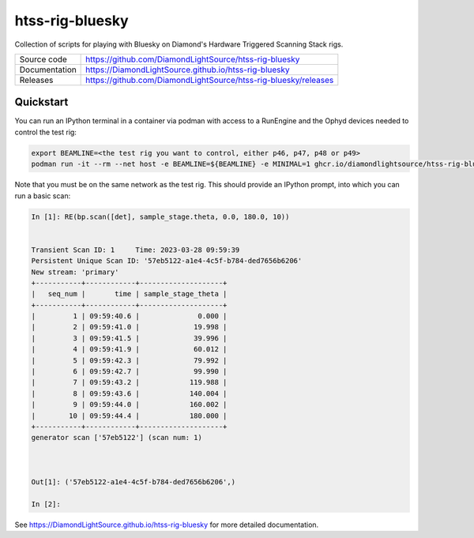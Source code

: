 htss-rig-bluesky
===========================

|code_ci| |docs_ci| |license|

Collection of scripts for playing with Bluesky on Diamond's Hardware Triggered Scanning Stack rigs.

============== ==============================================================
Source code    https://github.com/DiamondLightSource/htss-rig-bluesky
Documentation  https://DiamondLightSource.github.io/htss-rig-bluesky
Releases       https://github.com/DiamondLightSource/htss-rig-bluesky/releases
============== ==============================================================

Quickstart
----------

You can run an IPython terminal in a container via podman with access to a RunEngine 
and the Ophyd devices needed to control the test rig:

.. code:: shell

    export BEAMLINE=<the test rig you want to control, either p46, p47, p48 or p49>
    podman run -it --rm --net host -e BEAMLINE=${BEAMLINE} -e MINIMAL=1 ghcr.io/diamondlightsource/htss-rig-bluesky:latest
    
Note that you must be on the same network as the test rig.
This should provide an IPython prompt, into which you can run a basic scan:

.. code:: IPython

    In [1]: RE(bp.scan([det], sample_stage.theta, 0.0, 180.0, 10))


    Transient Scan ID: 1     Time: 2023-03-28 09:59:39
    Persistent Unique Scan ID: '57eb5122-a1e4-4c5f-b784-ded7656b6206'
    New stream: 'primary'
    +-----------+------------+--------------------+
    |   seq_num |       time | sample_stage_theta |
    +-----------+------------+--------------------+
    |         1 | 09:59:40.6 |              0.000 |
    |         2 | 09:59:41.0 |             19.998 |
    |         3 | 09:59:41.5 |             39.996 |
    |         4 | 09:59:41.9 |             60.012 |
    |         5 | 09:59:42.3 |             79.992 |
    |         6 | 09:59:42.7 |             99.990 |
    |         7 | 09:59:43.2 |            119.988 |
    |         8 | 09:59:43.6 |            140.004 |
    |         9 | 09:59:44.0 |            160.002 |
    |        10 | 09:59:44.4 |            180.000 |
    +-----------+------------+--------------------+
    generator scan ['57eb5122'] (scan num: 1)



    Out[1]: ('57eb5122-a1e4-4c5f-b784-ded7656b6206',)

    In [2]: 



.. |code_ci| image:: https://github.com/DiamondLightSource/htss-rig-bluesky/actions/workflows/code.yml/badge.svg?branch=main
    :target: https://github.com/DiamondLightSource/htss-rig-bluesky/actions/workflows/code.yml
    :alt: Code CI

.. |docs_ci| image:: https://github.com/DiamondLightSource/htss-rig-bluesky/actions/workflows/docs.yml/badge.svg?branch=main
    :target: https://github.com/DiamondLightSource/htss-rig-bluesky/actions/workflows/docs.yml
    :alt: Docs CI

.. |coverage| image:: https://codecov.io/gh/DiamondLightSource/htss-rig-bluesky/branch/main/graph/badge.svg
    :target: https://codecov.io/gh/DiamondLightSource/htss-rig-bluesky
    :alt: Test Coverage

.. |pypi_version| image:: https://img.shields.io/pypi/v/htss-rig-bluesky.svg
    :target: https://pypi.org/project/htss-rig-bluesky
    :alt: Latest PyPI version

.. |license| image:: https://img.shields.io/badge/License-Apache%202.0-blue.svg
    :target: https://opensource.org/licenses/Apache-2.0
    :alt: Apache License

..
    Anything below this line is used when viewing README.rst and will be replaced
    when included in index.rst

See https://DiamondLightSource.github.io/htss-rig-bluesky for more detailed documentation.
